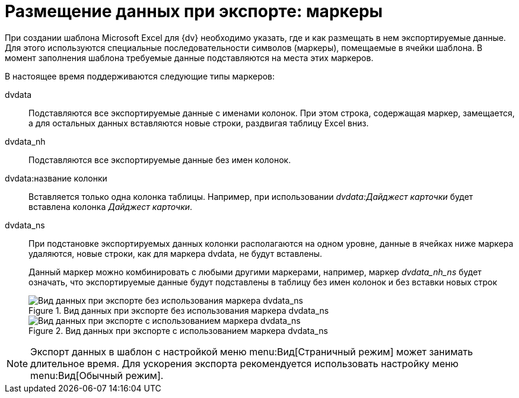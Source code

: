 = Размещение данных при экспорте: маркеры

При создании шаблона Microsoft Excel для {dv} необходимо указать, где и как размещать в нем экспортируемые данные. Для этого используются специальные последовательности символов (маркеры), помещаемые в ячейки шаблона. В момент заполнения шаблона требуемые данные подставляются на места этих маркеров.

.В настоящее время поддерживаются следующие типы маркеров:
dvdata::
Подставляются все экспортируемые данные с именами колонок. При этом строка, содержащая маркер, замещается, а для остальных данных вставляются новые строки, раздвигая таблицу Excel вниз.

dvdata_nh::
Подставляются все экспортируемые данные без имен колонок.

dvdata:название колонки::
Вставляется только одна колонка таблицы. Например, при использовании _dvdata:Дайджест карточки_ будет вставлена колонка _Дайджест карточки_.

dvdata_ns::
При подстановке экспортируемых данных колонки располагаются на одном уровне, данные в ячейках ниже маркера удаляются, новые строки, как для маркера dvdata, не будут вставлены.
+
Данный маркер можно комбинировать с любыми другими маркерами, например, маркер _dvdata_nh_ns_ будет означать, что экспортируемые данные будут подставлены в таблицу без имен колонок и без вставки новых строк
+
.Вид данных при экспорте без использования маркера dvdata_ns
image::Export_without_Marker.png[Вид данных при экспорте без использования маркера dvdata_ns]
+
.Вид данных при экспорте с использованием маркера dvdata_ns
image::Export_Marker.png[Вид данных при экспорте с использованием маркера dvdata_ns]

[NOTE]
====
Экспорт данных в шаблон с настройкой меню menu:Вид[Страничный режим] может занимать длительное время. Для ускорения экспорта рекомендуется использовать настройку меню menu:Вид[Обычный режим].
====
